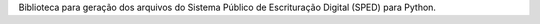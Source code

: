 Biblioteca para geração dos arquivos do Sistema Público de Escrituração Digital (SPED) para Python.


